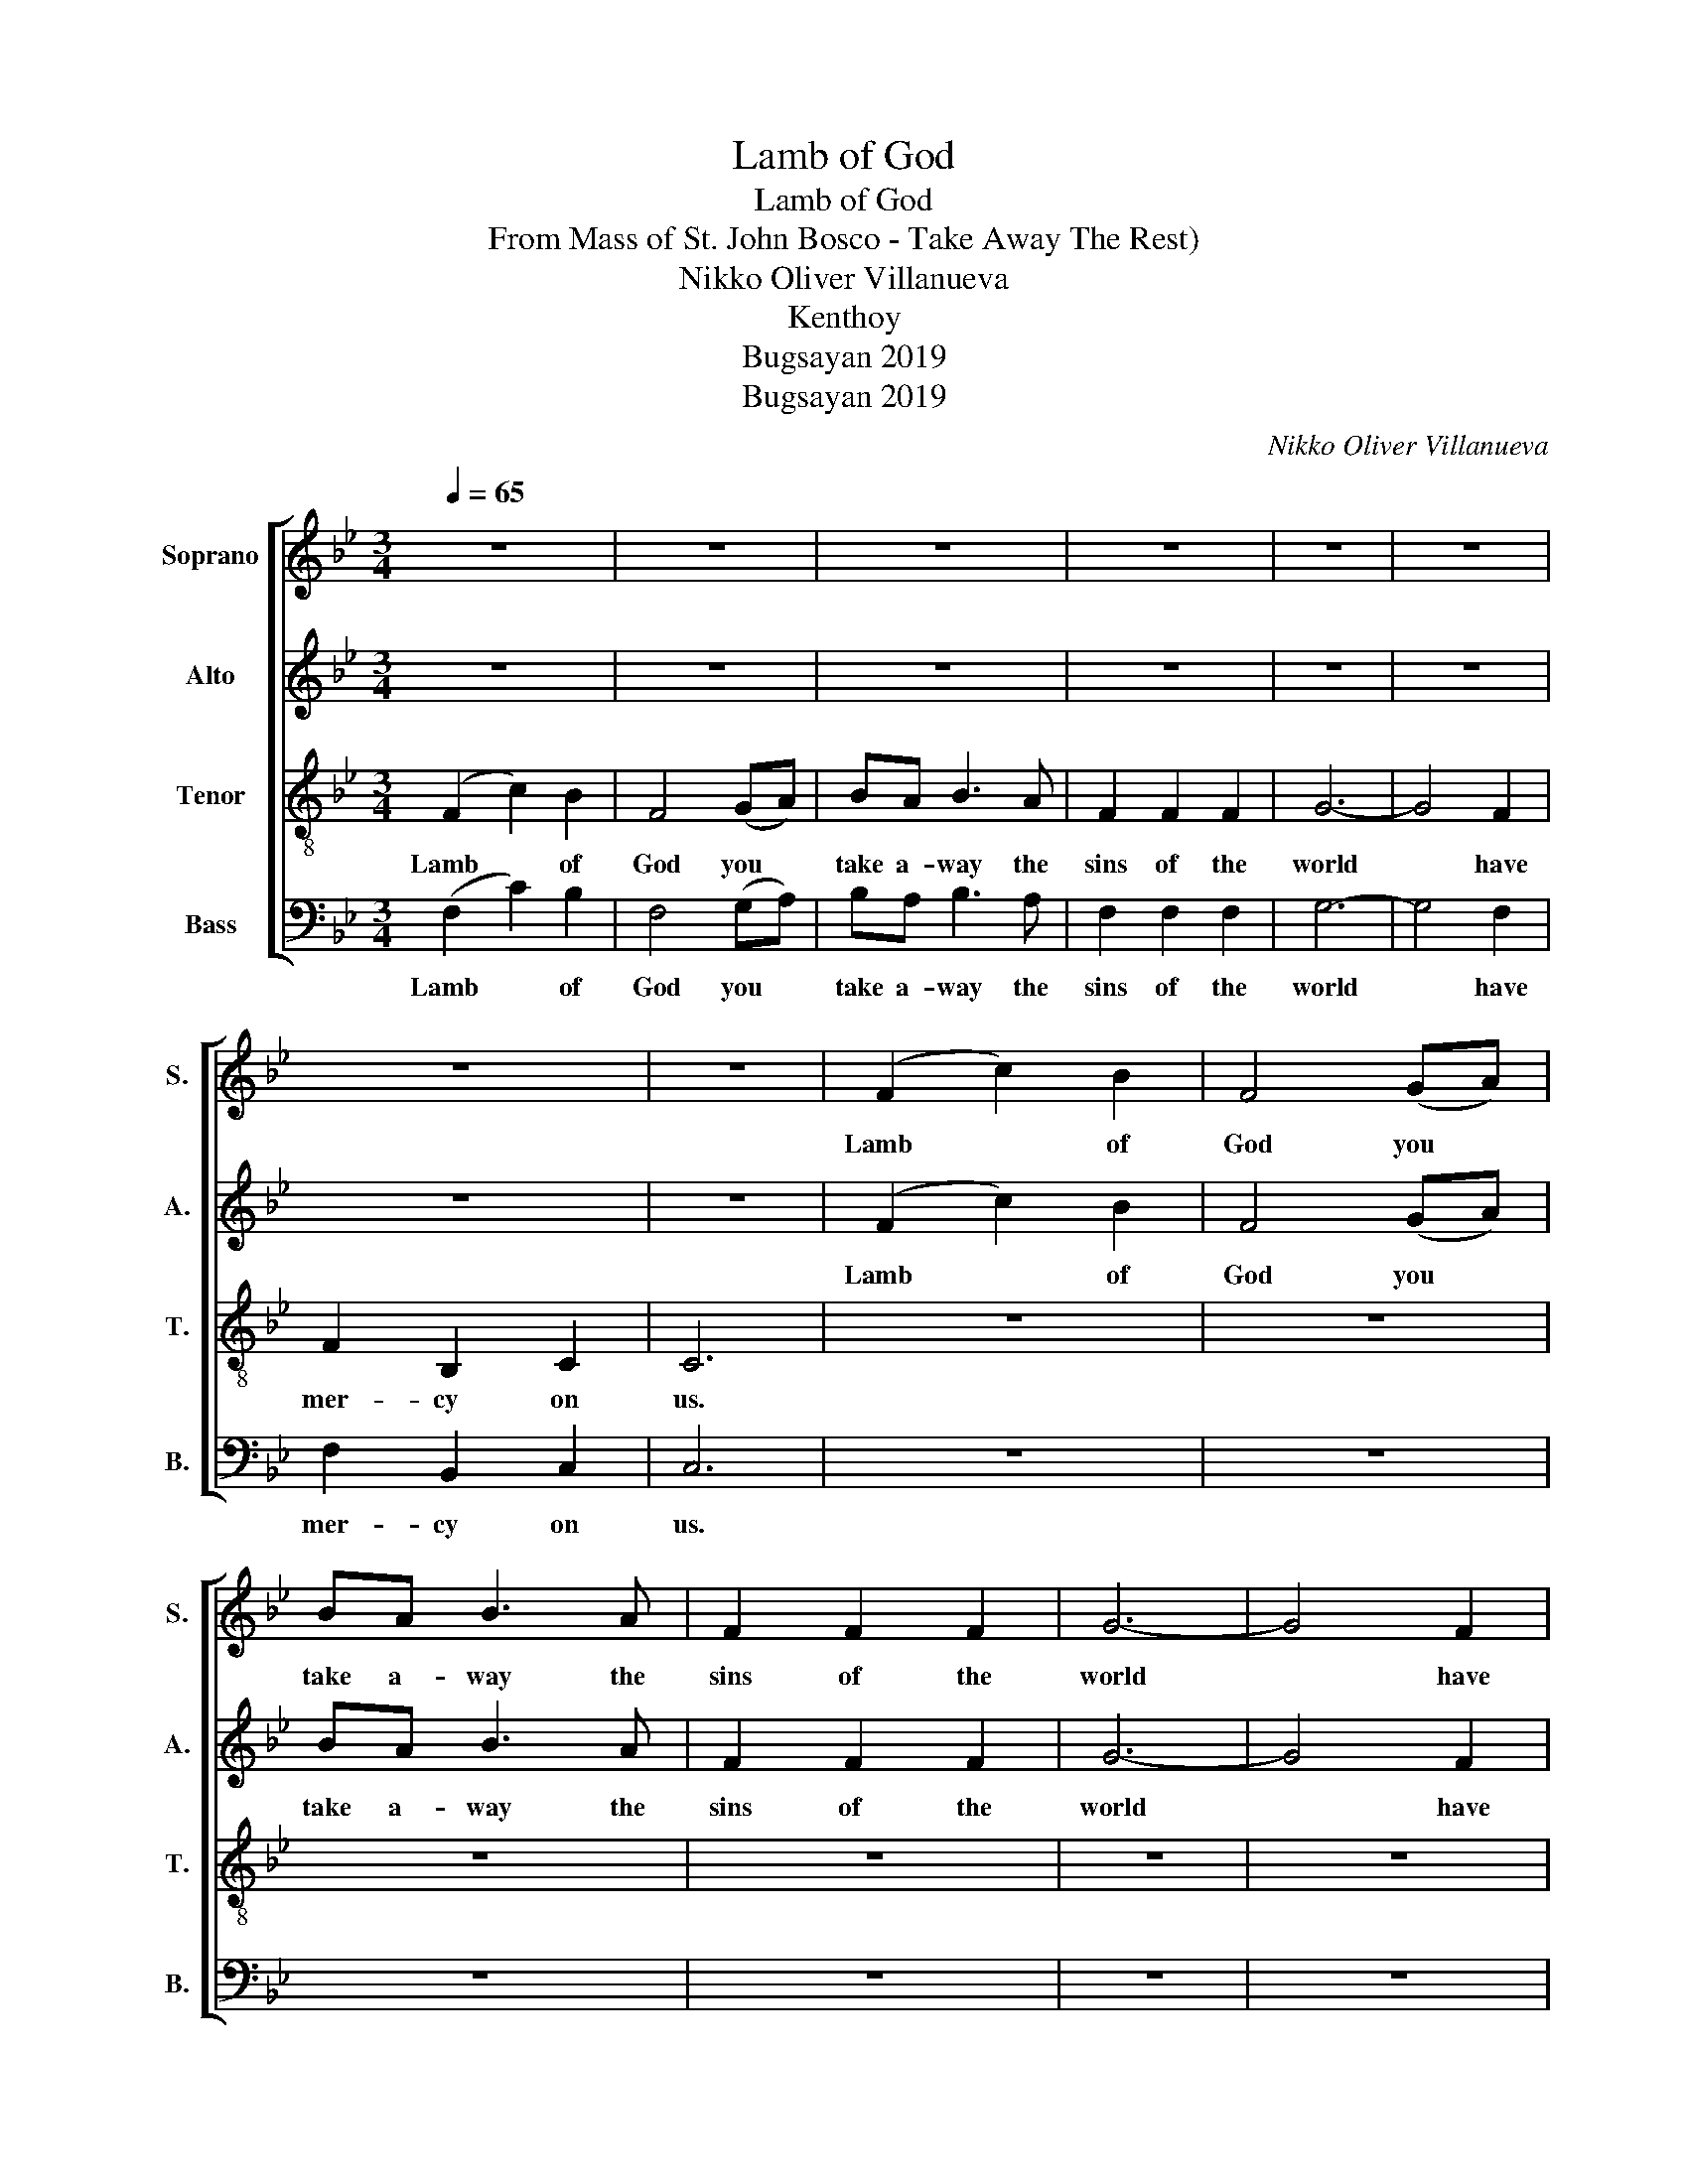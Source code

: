 X:1
T:Lamb of God
T:Lamb of God
T:From Mass of St. John Bosco - Take Away The Rest)
T:Nikko Oliver Villanueva
T:Kenthoy
T:Bugsayan 2019
T:Bugsayan 2019
C:Nikko Oliver Villanueva
Z:Kenthoy
Z:Bugsayan 2019
%%score [ 1 2 3 4 ]
L:1/8
Q:1/4=65
M:3/4
K:Bb
V:1 treble nm="Soprano" snm="S."
V:2 treble nm="Alto" snm="A."
V:3 treble-8 nm="Tenor" snm="T."
V:4 bass nm="Bass" snm="B."
V:1
 z6 | z6 | z6 | z6 | z6 | z6 | z6 | z6 | (F2 c2) B2 | F4 (GA) | BA B3 A | F2 F2 F2 | G6- | G4 F2 | %14
w: ||||||||Lamb~~~~ * of|God you ~|take a- way the|sins of the|world|* have|
 F2 B,2 C2 | C6 | B,C D3 D | ^FG A3 A | B2 A2 B2 | c6 | F6 | A6 | B6- | B6 |] %24
w: mer- cy on|us.|Lamb of God You|take a- way the|sins of the|world,|grant|us|peace||
V:2
 z6 | z6 | z6 | z6 | z6 | z6 | z6 | z6 | (F2 c2) B2 | F4 (GA) | BA B3 A | F2 F2 F2 | G6- | G4 F2 | %14
w: ||||||||Lamb~~~~ * of|God you ~|take a- way the|sins of the|world|* have|
 F2 B,2 C2 | C6 | B,B, B,3 B, | DD ^F3 F | =F2 F2 F2 | =E6 | B,6 | C6 | D6- | D6 |] %24
w: mer- cy on|us.|Lamb of God You|take a- way the|sins of the|world,|grant|us|peace||
V:3
 (F2 c2) B2 | F4 (GA) | BA B3 A | F2 F2 F2 | G6- | G4 F2 | F2 B,2 C2 | C6 | z6 | z6 | z6 | z6 | %12
w: Lamb~~~~ * of|God you ~|take a- way the|sins of the|world|* have|mer- cy on|us.|||||
 z6 | z6 | z6 | z6 | BA A3 G | AA d3 d | d2 d2 d2 | c6 | G6 | B6 | (c2 F2 B2 | [Fc]6) |] %24
w: ||||Lamb of God You|take a- way the|sins of the|world,|grant|us|peace * *||
V:4
 (F,2 C2) B,2 | F,4 (G,A,) | B,A, B,3 A, | F,2 F,2 F,2 | G,6- | G,4 F,2 | F,2 B,,2 C,2 | C,6 | z6 | %9
w: Lamb~~~~ * of|God you ~|take a- way the|sins of the|world|* have|mer- cy on|us.||
 z6 | z6 | z6 | z6 | z6 | z6 | z6 | B,A, G,3 G, | ^F,F, F,3 F, | =F,2 F,2 F,2 | [C,G,]6 | [E,G,]6 | %21
w: |||||||Lamb of God You|take a- way the|sins of the|world,|grant|
 F,6 | B,,6- | B,,6 |] %24
w: us|peace||

